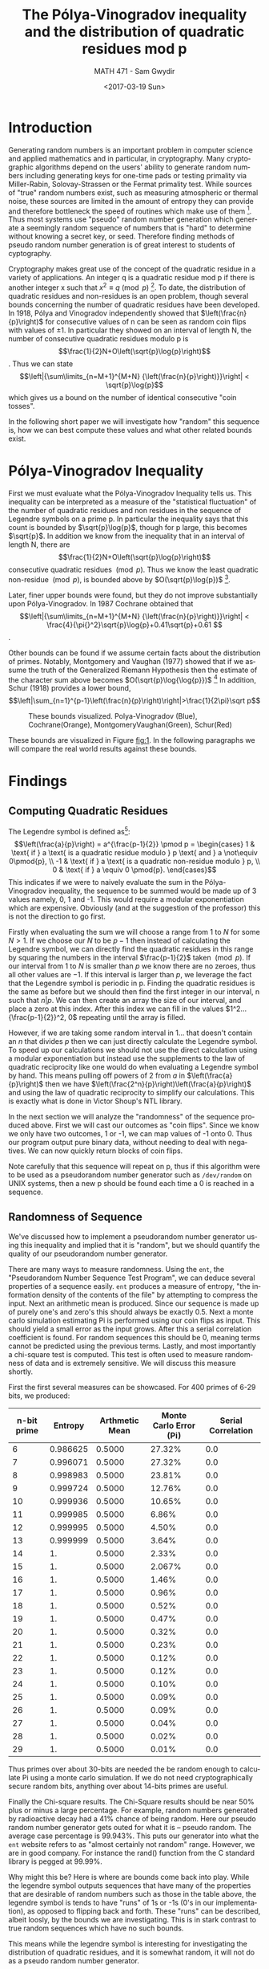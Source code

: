#+OPTIONS: ':nil *:t -:t ::t <:t H:3 \n:nil ^:t arch:headline author:t
#+OPTIONS: broken-links:nil c:nil creator:nil d:(not "LOGBOOK") date:t e:t

#+OPTIONS: email:nil f:t inline:t num:t p:nil pri:nil prop:nil stat:t tags:t

#+OPTIONS: tasks:t tex:t timestamp:t title:t toc:t todo:t |:t
#+TITLE: The Pólya-Vinogradov inequality and the distribution of quadratic residues mod p
#+DATE: <2017-03-19 Sun>
#+AUTHOR: MATH 471 - Sam Gwydir
#+EMAIL: sgwydir@C02NW52ZG3QD.group.on
#+LANGUAGE: en
#+SELECT_TAGS: export
#+EXCLUDE_TAGS: noexport
#+CREATOR: Emacs 25.2.1 (Org mode 9.0.5)

\pagebreak

* Introduction
  Generating random numbers is an important problem in computer science and
  applied mathematics and in particular, in cryptography. Many cryptographic
  algorithms depend on the users' ability to generate random numbers including
  generating keys for one-time pads or testing primality via Miller-Rabin,
  Solovay-Strassen or the Fermat primality test. While sources of "true" random
  numbers exist, such as measuring atmospheric or thermal noise, these sources
  are limited in the amount of entropy they can provide and therefore bottleneck
  the speed of routines which make use of them [fn:2]. Thus most systems use
  "pseudo" random number generation which generate a seemingly random sequence
  of numbers that is "hard" to determine without knowing a secret key, or seed.
  Therefore finding methods of pseudo random number generation is of great
  interest to students of cyptography.

  
  Cryptography makes great use of the concept of the quadratic residue in a
  variety of applications. An integer q is a quadratic residue mod p if there is
  another integer x such that $x^{2}\equiv{}q \pmod{p}$ [fn:3]. To date, the
  distribution of quadratic residues and non-residues is an open problem, though
  several bounds concerning the number of quadratic residues have been
  developed. In 1918, Pólya and Vinogradov independently showed that
  $\left(\frac{n}{p}\right)$ for consecutive values of n can be seen as random
  coin flips with values of $\pm1$. In particular they showed on an interval of
  length N, the number of consecutive quadratic residues modulo p is
  $$\frac{1}{2}N+O\left(\sqrt{p}\log{p}\right)$$. Thus we can state
  $$\left|{\sum\limits_{n=M+1}^{M+N} {\left(\frac{n}{p}\right)}}\right| <
  \sqrt{p}\log{p}$$ which gives us a bound on the number of identical
  consecutive "coin tosses". 

  In the following short paper we will investigate
  how "random" this sequence is, how we can best compute these values and what
  other related bounds exist.

** notes                                                           :noexport:
  - Not much is known about the distribution of quadratic residues and non
    residues from 1 to p-1 (mod p)[fn:1] 
  - Polya and Vinogradov independently showed that (n|p) on n = 1 - p-1 for
    large primes p is somewhat of a random sequnce 
    - specifically that the number of quad res mod q on an interval of length q
      is N/2 + O(\sqrt{p}log(p)) 
  - We would like to evaluate this sequence's performance as a pseudo random
    number generator 
    - How well would this perform compared to other PRNG?
      - Can we optimize the computations?
* Motivation                                                       :noexport:
  - PRNG is very important in computing since sources of "true" randomness are cumbersome and slow
* Methodology                                                      :noexport:
  - program in here
  - NTL/GMP
  - Calculate all quadratic residues
* Pólya-Vinogradov Inequality

  First we must evaluate what the Pólya-Vinogradov Inequality tells us. This
  inequality can be interpreted as a measure of the "statistical fluctuation" of
  the number of quadratic residues and non residues in the sequence of Legendre
  symbols on a prime p. In particular the inequality says
  that this count is bounded by $\sqrt{p}\log{p}$, though for p large, this
  becomes $\sqrt{p}$. In addition we know from the inequality that in an
  interval of length N, there are $$\frac{1}{2}N+O\left(\sqrt{p}\log{p}\right)$$ consecutive
  quadratic residues $\pmod p$. Thus we know the least quadratic
  non-residue $\pmod p$, is bounded above by $O(\sqrt{p}\log{p})$ [fn:4].

  Later, finer upper bounds were found, but they do not improve substantially
  upon Pólya-Vinogradov. In 1987 Cochrane obtained that
  $$\left|{\sum\limits_{n=M+1}^{M+N} {\left(\frac{n}{p}\right)}}\right| <
  \frac{4}{\pi{}^2}\sqrt{p}\log{p}+0.41\sqrt{p}+0.61 $$.

  Other bounds can be found if we assume certain facts about the distribution of
  primes. Notably, Montgomery and Vaughan (1977) showed that if we assume the
  truth of the Generalized Riemann Hypothesis then the estimate of the character
  sum above becomes $O(\sqrt{p}\log{\log{p}})$ [fn:5] In addition, Schur (1918)
  provides a lower bound, $$\left|\sum_{n=1}^{p-1}\left(\frac{n}{p}\right)\right|>\frac{1}{2\pi}\sqrt p$$

#+NAME: fig:1
#+CAPTION: These bounds visualized. Polya-Vinogradov (Blue), Cochrane(Orange), MontgomeryVaughan(Green), Schur(Red)
[[./bounds.png]]

  These bounds are visualized in Figure [[fig:1]]. In the following paragraphs we will compare the real world results against
  these bounds. 
* Findings
** Computing Quadratic Residues
   The Legendre symbol is defined as[fn:6]: $$\left(\frac{a}{p}\right) =
   a^{\frac{p-1}{2}} \pmod p =
   \begin{cases}
    1 & \text{ if } a \text{ is a quadratic residue modulo } p \text{ and } a \not\equiv 0\pmod{p}, \\
   -1 & \text{ if } a \text{ is a quadratic non-residue modulo } p, \\
    0 & \text{ if } a \equiv 0 \pmod{p}.  
   \end{cases}$$ This indicates if we were to naively evaluate the sum in the
   Pólya-Vinogradov inequality, the sequence to be summed would be made up of 3
   values namely, 0, 1 and -1. This would require a modular exponentiation which
   are expensive. Obviously (and at the suggestion of the professor) this is not
   the direction to go first.

   Firstly when evaluating the sum we will choose a range from $1$ to $N$ for
   some $N > 1$. If we choose our $N$ to be $p-1$ then instead of calculating
   the Legendre symbol, we can directly find the quadratic residues in this
   range by squaring the numbers in the interval $\frac{p-1}{2}$ taken $\pmod
   p$. If our interval from $1$ to $N$ is smaller than $p$ we know there are no
   zeroes, thus all other values are $-1$. If this interval is larger than $p$,
   we leverage the fact that the Legendre symbol is periodic in p. Finding the
   quadratic residues is the same as before but we should then find the first
   integer in our interval, n such that $n|p$. We can then create an array the
   size of our interval, and place a zero at this index. After this index we can
   fill in the values $1^2...{\frac{p-1}{2}}^2, 0$ repeating until the array is
   filled.

   However, if we are taking some random interval in \(1 ...\) that doesn't contain
   an $n$ that divides $p$ then we can just directly calculate the Legendre
   symbol. To speed up our calculations we should not use the direct calculation
   using a modular exponentiation but instead use the supplements to the law of
   quadratic reciprocity like one would do when evaluating a Legendre symbol by
   hand. This means pulling off powers of 2 from $a$ in
   $\left(\frac{a}{p}\right)$ then we have
   $\left(\frac{2^n}{p}\right)\left(\frac{a}{p}\right)$ and using the law of
   quadratic reciprocity to simplify our calculations. This is exactly what is
   done in Victor Shoup's NTL library.

   In the next section we will analyze the "randomness" of the sequence produced
   above. First we will cast our outcomes as "coin flips".
   Since we know we only have two outcomes, 1 or -1, we can map values of -1
   onto 0. Thus our program output pure binary data, without needing to deal
   with negatives. We can now quickly return blocks of coin flips.

   Note carefully that this sequence will repeat on p, thus if this algorithm
   were to be used as a pseudorandom number generator such as ~/dev/random~ on
   UNIX systems, then a new p should be found each time a 0 is reached in a
   sequence.

** Randomness of Sequence
   We've discussed how to implement a pseudorandom number generator using this
   inequality and implied that it is "random", but we should quantify the quality
   of our pseudorandom number generator. 

   There are many ways to measure randomness. Using the ~ent~, the "Pseudorandom
   Number Sequence Test Program", we can deduce several properties of a
   sequence easily. ~ent~ produces a measure of entropy, "the information
   density of the contents of the file" by attempting to compress the input.
   Next an arithmetic mean is produced. Since our sequence is made up of purely
   one's and zero's this should always be exactly 0.5. Next a monte carlo
   simulation estimating Pi is performed using our coin flips as input. This
   should yield a small error as the input grows. After this a serial
   correlation coefficient is found. For random sequences this should be 0,
   meaning terms cannot be predicted using the previous terms. Lastly, and most
   importantly a chi-square test is computed. This test is often used to measure
   randomness of data and is extremely sensitive. We will discuss this measure
   shortly.

   First the first several measures can be showcased. For 400 primes of 6-29
   bits, we produced:

   |-------------+----------+----------------+------------------------+--------------------------------|
   | n-bit prime |  Entropy | Arthmetic Mean | Monte Carlo Error (Pi) | Serial Correlation |
   |-------------+----------+----------------+------------------------+--------------------------------|
   |           6 | 0.986625 |         0.5000 |                 27.32% |                            0.0 |
   |           7 | 0.996071 |         0.5000 |                 27.32% |                            0.0 |
   |           8 | 0.998983 |         0.5000 |                 23.81% |                            0.0 |
   |           9 | 0.999724 |         0.5000 |                 12.76% |                            0.0 |
   |          10 | 0.999936 |         0.5000 |                 10.65% |                            0.0 |
   |          11 | 0.999985 |         0.5000 |                  6.86% |                            0.0 |
   |          12 | 0.999995 |         0.5000 |                  4.50% |                            0.0 |
   |          13 | 0.999999 |         0.5000 |                  3.64% |                            0.0 |
   |          14 |       1. |         0.5000 |                  2.33% |                            0.0 |
   |          15 |       1. |         0.5000 |                 2.067% |                            0.0 |
   |          16 |       1. |         0.5000 |                  1.46% |                            0.0 |
   |          17 |       1. |         0.5000 |                  0.96% |                            0.0 |
   |          18 |       1. |         0.5000 |                  0.52% |                            0.0 |
   |          19 |       1. |         0.5000 |                  0.47% |                            0.0 |
   |          20 |       1. |         0.5000 |                  0.32% |                            0.0 |
   |          21 |       1. |         0.5000 |                  0.23% |                            0.0 |
   |          22 |       1. |         0.5000 |                  0.12% |                            0.0 |
   |          23 |       1. |         0.5000 |                  0.12% |                            0.0 |
   |          24 |       1. |         0.5000 |                  0.10% |                            0.0 |
   |          25 |       1. |         0.5000 |                  0.09% |                            0.0 |
   |          26 |       1. |         0.5000 |                  0.09% |                            0.0 |
   |          27 |       1. |         0.5000 |                  0.04% |                            0.0 |
   |          28 |       1. |         0.5000 |                  0.02% |                            0.0 |
   |          29 |       1. |         0.5000 |                  0.01% |                            0.0 |
   |-------------+----------+----------------+------------------------+--------------------------------|

   Thus primes over about 30-bits are needed the be random enough to calculate
   Pi using a monte carlo simulation. If we do not need cryptographically secure
   random bits, anything over about 14-bits primes are useful.

   Finally the Chi-square results. The Chi-Square results should be near 50%
   plus or minus a large percentage. For example, random numbers generated by
   radioactive decay had a 41% chance of being random. Here our pseudo random
   number generator gets outed for what it is -- pseudo random. The average case
   percentage is 99.943%. This puts our generator into what the ~ent~ website
   refers to as "almost certainly not random" range. However, we are in good
   company. For instance the rand() function from the C standard library is
   pegged at 99.99%.

   Why might this be? Here is where are bounds come back into play. While the
   legendre symbol outputs sequences that have many of the properties that are
   desirable of random numbers such as those in the table above, the legendre
   symbol is tends to have "runs" of 1s or -1s (0's in our
   implementation), as opposed to flipping back and forth. These "runs" can be
   described, albeit loosly, by the bounds we are investigating. This is in stark
   contrast to true random sequences which have no such bounds.

   This means while the legendre symbol is interesting for investigating the
   distribution of quadratic residues, and it is somewhat random, it will not do
   as a pseudo random number generator.

* Future Work
  In "On the Randomness of Legendre and Jacobi Sequences" Damgard (1998)
  suggests that Jacobi symbols generate stronger randomness properties than a
  Legendre sequence. This is worth exploring. 
* Links
  - The programs I developed can be found here: https://github.com/gwydirsam/Polya-Vinogradov-Paper

  - DIEHARDER:
  http://www.phy.duke.edu/~rgb/General/dieharder.php

  - The Number Theoretic Library, NTL: http://www.shoup.net/ntl/index.html

  - GNU Multi-Precision Arithmetic Library, GMP: https://gmplib.org/

  - ENT - pseudorandom number sequence test: https://www.fourmilab.ch/random/

* Footnotes

[fn:7] http://www.phy.duke.edu/~rgb/General/dieharder.php

[fn:6] https://en.wikipedia.org/wiki/Legendre_symbol

[fn:5] https://en.wikipedia.org/wiki/Generalized_Riemann_hypothesis

[fn:4] http://thales.doa.fmph.uniba.sk/macaj/skola/teoriapoli/primes.pdf

[fn:3] https://en.wikipedia.org/wiki/Quadratic_residue

[fn:2] https://en.wikipedia.org/wiki/Random_number_generation#Practical_applications_and_uses

[fn:1] https://pdfs.semanticscholar.org/5408/e45b12f54cbf584fd58620df4b28ed23e76c.pdf

